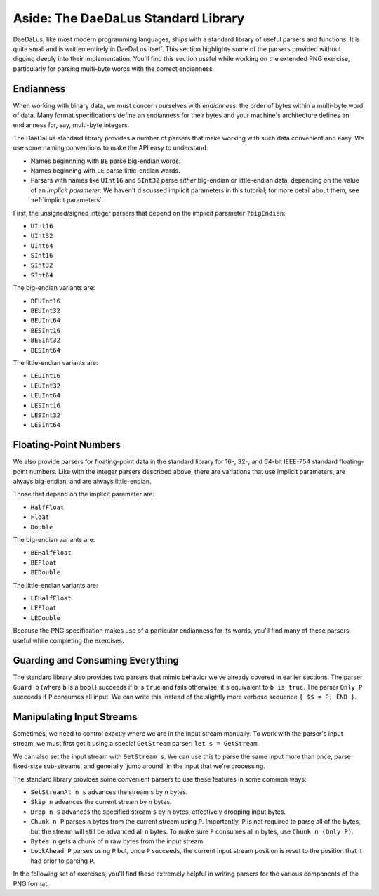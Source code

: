 Aside: The DaeDaLus Standard Library
====================================

DaeDaLus, like most modern programming languages, ships with a standard
library of useful parsers and functions. It is quite small and is
written entirely in DaeDaLus itself. This section highlights some of
the parsers provided without digging deeply into their implementation.
You'll find this section useful while working on the extended PNG
exercise, particularly for parsing multi-byte words with the correct
endianness.

Endianness
----------

When working with binary data, we must concern ourselves with
*endianness*: the order of bytes within a multi-byte word of data.
Many format specifications define an endianness for their bytes and
your machine's architecture defines an endianness for, say, multi-byte
integers.

The DaeDaLus standard library provides a number of parsers that
make working with such data convenient and easy. We use some naming
conventions to make the API easy to understand:

* Names beginnning with ``BE`` parse big-endian words.
* Names beginning with ``LE`` parse little-endian words.
* Parsers with names like ``UInt16`` and ``SInt32`` parse *either*
  big-endian or little-endian data, depending on the value of an
  *implicit parameter*. We haven't discussed implicit parameters in this
  tutorial; for more detail about them, see :ref:`implicit parameters`.

First, the unsigned/signed integer parsers that depend on the implicit
parameter ``?bigEndian``:

* ``UInt16``
* ``UInt32``
* ``UInt64``
* ``SInt16``
* ``SInt32``
* ``SInt64``

The big-endian variants are:

* ``BEUInt16``
* ``BEUInt32``
* ``BEUInt64``
* ``BESInt16``
* ``BESInt32``
* ``BESInt64``

The little-endian variants are:

* ``LEUInt16``
* ``LEUInt32``
* ``LEUInt64``
* ``LESInt16``
* ``LESInt32``
* ``LESInt64``

Floating-Point Numbers
----------------------

We also provide parsers for floating-point data in the standard library
for 16-, 32-, and 64-bit IEEE-754 standard floating-point numbers.
Like with the integer parsers described above, there are variations
that use implicit parameters, are always big-endian, and are always
little-endian.

Those that depend on the implicit parameter are:

* ``HalfFloat``
* ``Float``
* ``Double``

The big-endian variants are:

* ``BEHalfFloat``
* ``BEFloat``
* ``BEDouble``

The little-endian variants are:

* ``LEHalfFloat``
* ``LEFloat``
* ``LEDouble``

Because the PNG specification makes use of a particular endianness for
its words, you'll find many of these parsers useful while completing the
exercises.

Guarding and Consuming Everything
---------------------------------

The standard library also provides two parsers that mimic behavior we've
already covered in earlier sections. The parser ``Guard b`` (where ``b``
is a ``bool``) succeeds if ``b`` is ``true`` and fails otherwise; it's
equivalent to ``b is true``. The parser ``Only P`` succeeds if ``P``
consumes all input. We can write this instead of the slightly more
verbose sequence ``{ $$ = P; END }``.

Manipulating Input Streams
--------------------------

Sometimes, we need to control exactly where we are in the input stream
manually. To work with the parser's input stream, we must first get it
using a special ``GetStream`` parser: ``let s = GetStream``.

We can also set the input stream with ``SetStream s``. We can use this
to parse the same input more than once, parse fixed-size sub-streams,
and generally 'jump around' in the input that we're processing.

The standard library provides some convenient parsers to use these
features in some common ways:

* ``SetStreamAt n s`` advances the stream ``s`` by ``n`` bytes.
* ``Skip n`` advances the current stream by ``n`` bytes.
* ``Drop n s`` advances the specified stream ``s`` by ``n`` bytes,
  effectively dropping input bytes.
* ``Chunk n P`` parses ``n`` bytes from the current stream using ``P``.
  Importantly, ``P`` is not required to parse all of the bytes, but the
  stream will still be advanced all ``n`` bytes. To make sure ``P``
  consumes all ``n`` bytes, use ``Chunk n (Only P)``.
* ``Bytes n`` gets a chunk of ``n`` raw bytes from the input stream.
* ``LookAhead P`` parses using ``P`` but, once ``P`` succeeds, the
  current input stream position is reset to the position that it had
  prior to parsing ``P``.

In the following set of exercises, you'll find these extremely helpful
in writing parsers for the various components of the PNG format.
